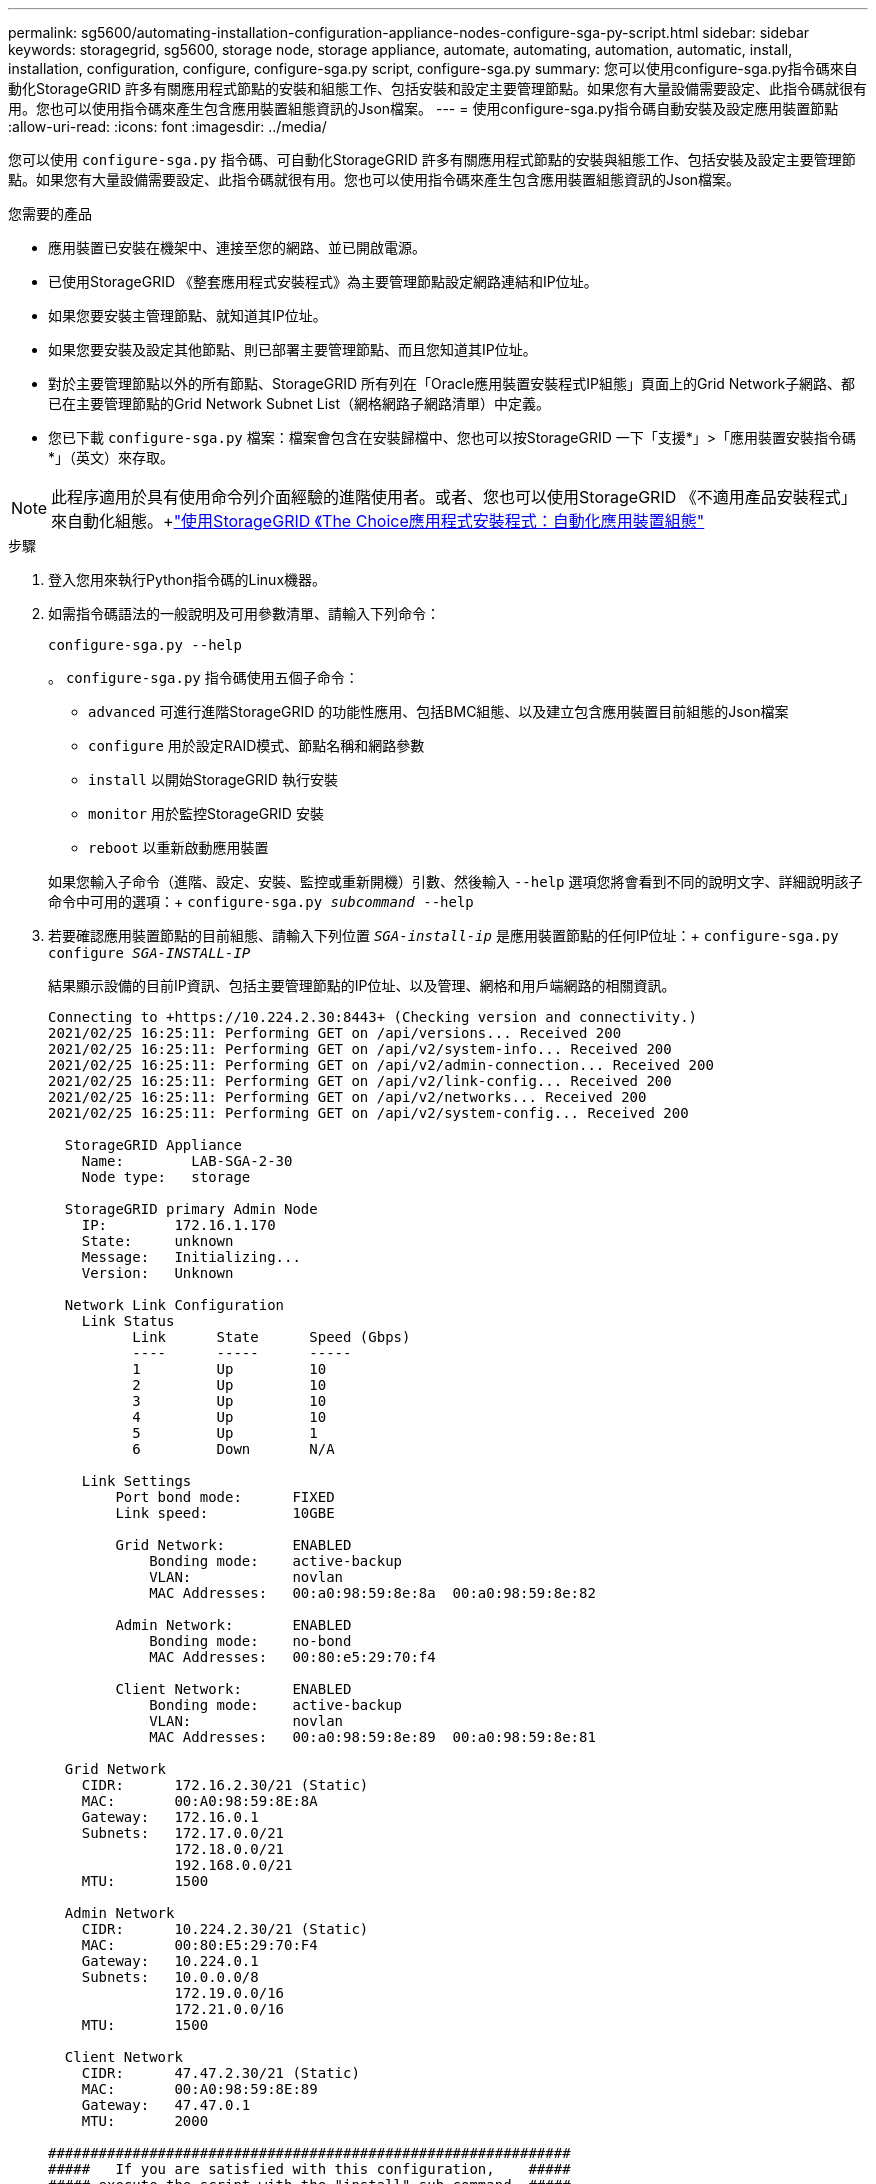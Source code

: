 ---
permalink: sg5600/automating-installation-configuration-appliance-nodes-configure-sga-py-script.html 
sidebar: sidebar 
keywords: storagegrid, sg5600, storage node, storage appliance, automate, automating, automation, automatic, install, installation, configuration, configure, configure-sga.py script, configure-sga.py 
summary: 您可以使用configure-sga.py指令碼來自動化StorageGRID 許多有關應用程式節點的安裝和組態工作、包括安裝和設定主要管理節點。如果您有大量設備需要設定、此指令碼就很有用。您也可以使用指令碼來產生包含應用裝置組態資訊的Json檔案。 
---
= 使用configure-sga.py指令碼自動安裝及設定應用裝置節點
:allow-uri-read: 
:icons: font
:imagesdir: ../media/


[role="lead"]
您可以使用 `configure-sga.py` 指令碼、可自動化StorageGRID 許多有關應用程式節點的安裝與組態工作、包括安裝及設定主要管理節點。如果您有大量設備需要設定、此指令碼就很有用。您也可以使用指令碼來產生包含應用裝置組態資訊的Json檔案。

.您需要的產品
* 應用裝置已安裝在機架中、連接至您的網路、並已開啟電源。
* 已使用StorageGRID 《整套應用程式安裝程式》為主要管理節點設定網路連結和IP位址。
* 如果您要安裝主管理節點、就知道其IP位址。
* 如果您要安裝及設定其他節點、則已部署主要管理節點、而且您知道其IP位址。
* 對於主要管理節點以外的所有節點、StorageGRID 所有列在「Oracle應用裝置安裝程式IP組態」頁面上的Grid Network子網路、都已在主要管理節點的Grid Network Subnet List（網格網路子網路清單）中定義。
* 您已下載 `configure-sga.py` 檔案：檔案會包含在安裝歸檔中、您也可以按StorageGRID 一下「支援*」>「應用裝置安裝指令碼*」（英文）來存取。



NOTE: 此程序適用於具有使用命令列介面經驗的進階使用者。或者、您也可以使用StorageGRID 《不適用產品安裝程式」來自動化組態。+link:automating-appliance-configuration-using-storagegrid-appliance-installer.html["使用StorageGRID 《The Choice應用程式安裝程式：自動化應用裝置組態"]

.步驟
. 登入您用來執行Python指令碼的Linux機器。
. 如需指令碼語法的一般說明及可用參數清單、請輸入下列命令：
+
[listing]
----
configure-sga.py --help
----
+
。 `configure-sga.py` 指令碼使用五個子命令：

+
** `advanced` 可進行進階StorageGRID 的功能性應用、包括BMC組態、以及建立包含應用裝置目前組態的Json檔案
** `configure` 用於設定RAID模式、節點名稱和網路參數
** `install` 以開始StorageGRID 執行安裝
** `monitor` 用於監控StorageGRID 安裝
** `reboot` 以重新啟動應用裝置


+
如果您輸入子命令（進階、設定、安裝、監控或重新開機）引數、然後輸入 `--help` 選項您將會看到不同的說明文字、詳細說明該子命令中可用的選項：+
`configure-sga.py _subcommand_ --help`

. 若要確認應用裝置節點的目前組態、請輸入下列位置 `_SGA-install-ip_` 是應用裝置節點的任何IP位址：+
`configure-sga.py configure _SGA-INSTALL-IP_`
+
結果顯示設備的目前IP資訊、包括主要管理節點的IP位址、以及管理、網格和用戶端網路的相關資訊。

+
[listing]
----
Connecting to +https://10.224.2.30:8443+ (Checking version and connectivity.)
2021/02/25 16:25:11: Performing GET on /api/versions... Received 200
2021/02/25 16:25:11: Performing GET on /api/v2/system-info... Received 200
2021/02/25 16:25:11: Performing GET on /api/v2/admin-connection... Received 200
2021/02/25 16:25:11: Performing GET on /api/v2/link-config... Received 200
2021/02/25 16:25:11: Performing GET on /api/v2/networks... Received 200
2021/02/25 16:25:11: Performing GET on /api/v2/system-config... Received 200

  StorageGRID Appliance
    Name:        LAB-SGA-2-30
    Node type:   storage

  StorageGRID primary Admin Node
    IP:        172.16.1.170
    State:     unknown
    Message:   Initializing...
    Version:   Unknown

  Network Link Configuration
    Link Status
          Link      State      Speed (Gbps)
          ----      -----      -----
          1         Up         10
          2         Up         10
          3         Up         10
          4         Up         10
          5         Up         1
          6         Down       N/A

    Link Settings
        Port bond mode:      FIXED
        Link speed:          10GBE

        Grid Network:        ENABLED
            Bonding mode:    active-backup
            VLAN:            novlan
            MAC Addresses:   00:a0:98:59:8e:8a  00:a0:98:59:8e:82

        Admin Network:       ENABLED
            Bonding mode:    no-bond
            MAC Addresses:   00:80:e5:29:70:f4

        Client Network:      ENABLED
            Bonding mode:    active-backup
            VLAN:            novlan
            MAC Addresses:   00:a0:98:59:8e:89  00:a0:98:59:8e:81

  Grid Network
    CIDR:      172.16.2.30/21 (Static)
    MAC:       00:A0:98:59:8E:8A
    Gateway:   172.16.0.1
    Subnets:   172.17.0.0/21
               172.18.0.0/21
               192.168.0.0/21
    MTU:       1500

  Admin Network
    CIDR:      10.224.2.30/21 (Static)
    MAC:       00:80:E5:29:70:F4
    Gateway:   10.224.0.1
    Subnets:   10.0.0.0/8
               172.19.0.0/16
               172.21.0.0/16
    MTU:       1500

  Client Network
    CIDR:      47.47.2.30/21 (Static)
    MAC:       00:A0:98:59:8E:89
    Gateway:   47.47.0.1
    MTU:       2000

##############################################################
#####   If you are satisfied with this configuration,    #####
##### execute the script with the "install" sub-command. #####
##############################################################
----
. 如果您需要變更目前組態中的任何值、請使用 `configure` 子命令進行更新。例如、如果您想要將應用裝置用於連線至主要管理節點的IP位址變更為 `172.16.2.99`、輸入下列命令：+
`configure-sga.py configure --admin-ip 172.16.2.99 _SGA-INSTALL-IP_`
. 如果您要將應用裝置組態備份到Json檔案、請使用 `advanced` 和 `backup-file` 子命令。例如、如果您要使用IP位址備份設備的組態 `_SGA-INSTALL-IP_` 至名為的檔案 `appliance-SG1000.json`、輸入下列命令：+
`configure-sga.py advanced --backup-file appliance-SG1000.json _SGA-INSTALL-IP_`
+
包含組態資訊的Json檔案會寫入執行指令碼的相同目錄。

+

IMPORTANT: 檢查所產生Json檔案中的頂層節點名稱是否與應用裝置名稱相符。除非您是經驗豐富的使用者、而且完全瞭解StorageGRID 哪些API、否則請勿對此檔案進行任何變更。

. 當您對應用裝置組態感到滿意時、請使用 `install` 和 `monitor` 安裝應用裝置的子命令：+
`configure-sga.py install --monitor _SGA-INSTALL-IP_`
. 如果您要重新啟動設備、請輸入下列命令：+
`configure-sga.py reboot _SGA-INSTALL-IP_`

